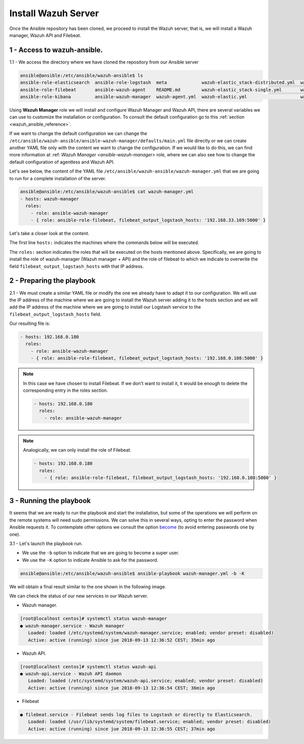 .. Copyright (C) 2018 Wazuh, Inc.

.. _wazuh_ansible_wazuh_server:

Install Wazuh Server
====================

Once the Ansible repository has been cloned, we proceed to install the Wazuh server, that is, we will install a Wazuh manager, Wazuh API and Filebeat.

1 - Access to wazuh-ansible. 
~~~~~~~~~~~~~~~~~~~~~~~~~~~~

1.1 - We access the directory where we have cloned the repository from our Ansible server

.. code-block:: console

	ansible@ansible:/etc/ansible/wazuh-ansible$ ls
	ansible-role-elasticsearch  ansible-role-logstash  meta             wazuh-elastic_stack-distributed.yml  wazuh-kibana.yml
	ansible-role-filebeat       ansible-wazuh-agent    README.md        wazuh-elastic_stack-single.yml       wazuh-logstash.yml
	ansible-role-kibana         ansible-wazuh-manager  wazuh-agent.yml  wazuh-elastic.yml                    wazuh-manager.yml

Using **Wazuh Manager** role we will install and configure Wazuh Manager and Wazuh API, there are several variables we can use to customize the installation or configuration. To consult the default configuration go to this :ref:`section <wazuh_ansible_reference>`. 

If we want to change the default configuration we can change the ``/etc/ansible/wazuh-ansible/ansible-wazuh-manager/defaults/main.yml`` file directly or we can create another YAML file only with the content we want to change the configuration. If we would like to do this, we can find more information at :ref: `Wazuh Manager <ansible-wazuh-manager>` role, where we can also see how to change the default configuration of agentless and Wazuh API. 

Let's see below, the content of the YAML file ``/etc/ansible/wazuh-ansible/wazuh-manager.yml`` that we are going to run for a complete installation of the server. 

.. code-block:: console

	ansible@ansible:/etc/ansible/wazuh-ansible$ cat wazuh-manager.yml
	- hosts: wazuh-manager
	  roles:
	    - role: ansible-wazuh-manager
	    - { role: ansible-role-filebeat, filebeat_output_logstash_hosts: '192.168.33.169:5000' }


Let's take a closer look at the content. 

The first line ``hosts:`` indicates the machines where the commands below will be executed. 

The ``roles:`` section indicates the roles that will be executed on the hosts mentioned above. Specifically, we are going to install the role of wazuh-manager (Wazuh manager + API) and the role of filebeat to which we indicate to overwrite the field ``filebeat_output_logstash_hosts`` with that IP address.

2 - Preparing the playbook 
~~~~~~~~~~~~~~~~~~~~~~~~~~

2.1 - We must create a similar YAML file or modify the one we already have to adapt it to our configuration. We will use the IP address of the machine where we are going to install the Wazuh server adding it to the hosts section and we will add the IP address of the machine where we are going to install our Logstash service to the ``filebeat_output_logstash_hosts`` field. 

Our resulting file is:  

.. code-block:: yaml

	- hosts: 192.168.0.180
	  roles:
	    - role: ansible-wazuh-manager
	    - { role: ansible-role-filebeat, filebeat_output_logstash_hosts: '192.168.0.108:5000' }


.. note::

	In this case we have chosen to install Filebeat. If we don't want to install it, it would be enough to delete the corresponding entry in the roles section. 

	.. code-block:: yaml

		- hosts: 192.168.0.180
		  roles:
		    - role: ansible-wazuh-manager

.. note::

	Analogically, we can only install the role of Filebeat.

	.. code-block:: yaml

		- hosts: 192.168.0.180
		  roles:
		    - { role: ansible-role-filebeat, filebeat_output_logstash_hosts: '192.168.0.108:5000' }


3 - Running the playbook
~~~~~~~~~~~~~~~~~~~~~~~~

It seems that we are ready to run the playbook and start the installation, but some of the operations we will perform on the remote systems will need sudo permissions. We can solve this in several ways, opting to enter the password when Ansible requests it. To contemplate other options we consult the option `become <https://docs.ansible.com/ansible/latest/user_guide/become.html#id1>`_ (to avoid entering passwords one by one). 

3.1 - Let's launch the playbook run.

- We use the ``-b`` option to indicate that we are going to become a super user.
- We use the ``-K`` option to indicate Ansible to ask for the password. 

.. code-block:: console

	ansible@ansible:/etc/ansible/wazuh-ansible$ ansible-playbook wazuh-manager.yml -b -K

We will obtain a final result similar to the one shown in the following image. 

.. thumbnail:: ../../images/ansible/ansible-manager.png
    :align: center
    :width: 100%

We can check the status of our new services in our Wazuh server. 

- Wazuh manager.

.. code-block:: console

	[root@localhost centos]# systemctl status wazuh-manager
	● wazuh-manager.service - Wazuh manager
	   Loaded: loaded (/etc/systemd/system/wazuh-manager.service; enabled; vendor preset: disabled)
	   Active: active (running) since jue 2018-09-13 12:36:52 CEST; 35min ago

- Wazuh API.

.. code-block:: console

	[root@localhost centos]# systemctl status wazuh-api
	● wazuh-api.service - Wazuh API daemon
	   Loaded: loaded (/etc/systemd/system/wazuh-api.service; enabled; vendor preset: disabled)
	   Active: active (running) since jue 2018-09-13 12:36:54 CEST; 36min ago

- Filebeat

.. code-block:: console

	● filebeat.service - Filebeat sends log files to Logstash or directly to Elasticsearch.
	   Loaded: loaded (/usr/lib/systemd/system/filebeat.service; enabled; vendor preset: disabled)
	   Active: active (running) since jue 2018-09-13 12:36:55 CEST; 37min ago
